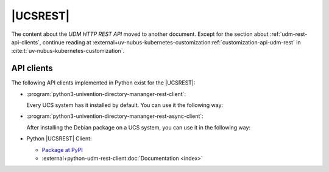 .. SPDX-FileCopyrightText: 2021-2025 Univention GmbH
..
.. SPDX-License-Identifier: AGPL-3.0-only

.. _udm-rest-api:

|UCSREST|
=========

.. _udm-rest-api-authentication:
.. _udm-rest-api-overview:
.. _udm-rest-api-usage-examples:
.. _udm-rest-api-usage-examples-post:
.. _udm-rest-api-usage-examples-get:
.. _udm-rest-api-usage-examples-put:
.. _udm-rest-api-usage-examples-delete:
.. _udm-rest-api-error-codes:

The content about the *UDM HTTP REST API* moved to another document.
Except for the section about :ref:`udm-rest-api-clients`,
continue reading at
:external+uv-nubus-kubernetes-customization:ref:`customization-api-udm-rest`
in :cite:t:`uv-nubus-kubernetes-customization`.

.. seealso::

   For an architectural overview,
   see :external+uv-architecture:ref:`services-udm-rest-api`
   in :cite:t:`ucs-architecture`.

.. _udm-rest-api-clients:

API clients
-----------

The following API clients implemented in Python exist for the |UCSREST|:

* :program:`python3-univention-directory-mananger-rest-client`:

  Every UCS system has it installed by default.
  You can use it the following way:

  .. code-block:: python
     :caption: Example for using Python |UCSREST| client

     from univention.admin.rest.client import UDM

     uri = 'https://ucs-primary.example.com/univention/udm/'
     udm = UDM.http(uri, 'Administrator', 'univention')
     module = udm.get('users/user')

     # 1. create a user
     obj = module.new()
     obj.properties['username'] = 'foo'
     obj.properties['password'] = 'univention'
     obj.properties['lastname'] = 'foo'
     obj.save()

     # 2. search for users (first user)
     obj = next(module.search('uid=*'))
     if obj:
         obj = obj.open()
     print('Object {}'.format(obj))

     # 3. get by dn
     ldap_base = udm.get_ldap_base()
     obj = module.get('uid=foo,cn=users,%s' % (ldap_base,))

     # 4. get referenced objects e.g. groups
     pg = obj.objects['primaryGroup'].open()
     print(pg.dn, pg.properties)
     print(obj.objects['groups'])

     # 5. modify
     obj.properties['description'] = 'foo'
     obj.save()

     # 6. move to the ldap base
     obj.move(ldap_base)

     # 7. remove
     obj.delete()

* :program:`python3-univention-directory-mananger-rest-async-client`:

  After installing the Debian package on a UCS system,
  you can use it in the following way:

  .. code-block:: python
     :caption: Example for using Python asynchronous UDM REST API client

     import asyncio
     from univention.admin.rest.async_client import UDM

     uri = 'https://ucs-primary.example.com/univention/udm/'

     async def main():
         async with UDM.http(uri, 'Administrator', 'univention') as udm:
             module = await udm.get('users/user')

             # 1. create a user
             obj = await module.new()
             obj.properties['username'] = 'foo'
             obj.properties['password'] = 'univention'
             obj.properties['lastname'] = 'foo'
             await obj.save()

             # 2. search for users (first user)
             objs = module.search()
             async for obj in objs:
                 if not obj:
                     continue
                 obj = await obj.open()
                 print('Object {}'.format(obj))

             # 3. get by dn
             ldap_base = await udm.get_ldap_base()
             obj = await module.get('uid=foo,cn=users,%s' % (ldap_base,))

             # 4. get referenced objects e.g. groups
             pg = await obj.objects['primaryGroup'].open()
             print(pg.dn, pg.properties)
             print(obj.objects['groups'])

             # 5. modify
             obj.properties['description'] = 'foo'
             await obj.save()

             # 6. move to the ldap base
             await obj.move(ldap_base)

             # 7. remove
             await obj.delete()

* Python |UCSREST| Client:

  * `Package at PyPI <https://pypi.org/project/udm-rest-api-client/>`_
  * :external+python-udm-rest-client:doc:`Documentation <index>`

.. spelling:word-list::

   Unprocessable
